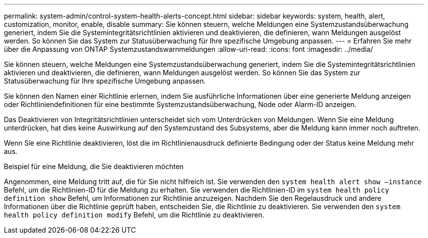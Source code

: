 ---
permalink: system-admin/control-system-health-alerts-concept.html 
sidebar: sidebar 
keywords: system, health, alert, customization, monitor, enable, disable 
summary: Sie können steuern, welche Meldungen eine Systemzustandsüberwachung generiert, indem Sie die Systemintegritätsrichtlinien aktivieren und deaktivieren, die definieren, wann Meldungen ausgelöst werden. So können Sie das System zur Statusüberwachung für Ihre spezifische Umgebung anpassen. 
---
= Erfahren Sie mehr über die Anpassung von ONTAP Systemzustandswarnmeldungen
:allow-uri-read: 
:icons: font
:imagesdir: ../media/


[role="lead"]
Sie können steuern, welche Meldungen eine Systemzustandsüberwachung generiert, indem Sie die Systemintegritätsrichtlinien aktivieren und deaktivieren, die definieren, wann Meldungen ausgelöst werden. So können Sie das System zur Statusüberwachung für Ihre spezifische Umgebung anpassen.

Sie können den Namen einer Richtlinie erlernen, indem Sie ausführliche Informationen über eine generierte Meldung anzeigen oder Richtliniendefinitionen für eine bestimmte Systemzustandsüberwachung, Node oder Alarm-ID anzeigen.

Das Deaktivieren von Integritätsrichtlinien unterscheidet sich vom Unterdrücken von Meldungen. Wenn Sie eine Meldung unterdrücken, hat dies keine Auswirkung auf den Systemzustand des Subsystems, aber die Meldung kann immer noch auftreten.

Wenn Sie eine Richtlinie deaktivieren, löst die im Richtlinienausdruck definierte Bedingung oder der Status keine Meldung mehr aus.

.Beispiel für eine Meldung, die Sie deaktivieren möchten
Angenommen, eine Meldung tritt auf, die für Sie nicht hilfreich ist. Sie verwenden den `system health alert show –instance` Befehl, um die Richtlinien-ID für die Meldung zu erhalten. Sie verwenden die Richtlinien-ID im `system health policy definition show` Befehl, um Informationen zur Richtlinie anzuzeigen. Nachdem Sie den Regelausdruck und andere Informationen über die Richtlinie geprüft haben, entscheiden Sie, die Richtlinie zu deaktivieren. Sie verwenden den `system health policy definition modify` Befehl, um die Richtlinie zu deaktivieren.

